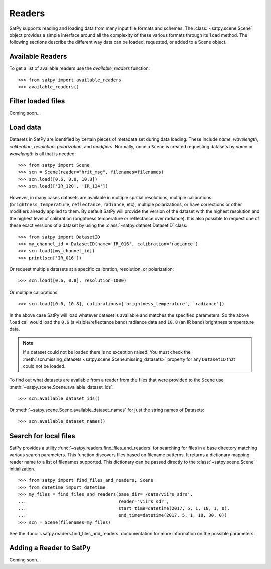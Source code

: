 =======
Readers
=======

.. todo::

    How to read cloud products from NWCSAF software. (separate document?)

SatPy supports reading and loading data from many input file formats and
schemes. The :class:`~satpy.scene.Scene` object provides a simple interface
around all the complexity of these various formats through its ``load``
method. The following sections describe the different way data can be loaded,
requested, or added to a Scene object.

Available Readers
=================

To get a list of available readers use the `available_readers` function::

    >>> from satpy import available_readers
    >>> available_readers()

Filter loaded files
===================

Coming soon...

Load data
=========

Datasets in SatPy are identified by certain pieces of metadata set during
data loading. These include `name`, `wavelength`, `calibration`,
`resolution`, `polarization`, and `modifiers`. Normally, once a ``Scene``
is created requesting datasets by `name` or `wavelength` is all that is
needed::

    >>> from satpy import Scene
    >>> scn = Scene(reader="hrit_msg", filenames=filenames)
    >>> scn.load([0.6, 0.8, 10.8])
    >>> scn.load(['IR_120', 'IR_134'])

However, in many cases datasets are available in multiple spatial resolutions,
multiple calibrations (``brightness_temperature``, ``reflectance``,
``radiance``, etc),
multiple polarizations, or have corrections or other modifiers already applied
to them. By default SatPy will provide the version of the dataset with the
highest resolution and the highest level of calibration (brightness
temperature or reflectance over radiance). It is also possible to request one
of these exact versions of a dataset by using the
:class:`~satpy.dataset.DatasetID` class::

    >>> from satpy import DatasetID
    >>> my_channel_id = DatasetID(name='IR_016', calibration='radiance')
    >>> scn.load([my_channel_id])
    >>> print(scn['IR_016'])

Or request multiple datasets at a specific calibration, resolution, or
polarization::

    >>> scn.load([0.6, 0.8], resolution=1000)

Or multiple calibrations::

    >>> scn.load([0.6, 10.8], calibrations=['brightness_temperature', 'radiance'])

In the above case SatPy will load whatever dataset is available and matches
the specified parameters. So the above ``load`` call would load the ``0.6``
(a visible/reflectance band) radiance data and ``10.8`` (an IR band)
brightness temperature data.

.. note::

    If a dataset could not be loaded there is no exception raised. You must
    check the
    :meth:`scn.missing_datasets <satpy.scene.Scene.missing_datasets>`
    property for any ``DatasetID`` that could not be loaded.

To find out what datasets are available from a reader from the files that were
provided to the ``Scene`` use
:meth:`~satpy.scene.Scene.available_dataset_ids`::

    >>> scn.available_dataset_ids()

Or :meth:`~satpy.scene.Scene.available_dataset_names` for just the string
names of Datasets::

    >>> scn.available_dataset_names()

Search for local files
======================

SatPy provides a utility
:func:`~satpy.readers.find_files_and_readers` for searching for files in
a base directory matching various search parameters. This function discovers
files based on filename patterns. It returns a dictionary mapping reader name
to a list of filenames supported. This dictionary can be passed directly to
the :class:`~satpy.scene.Scene` initialization.

::

    >>> from satpy import find_files_and_readers, Scene
    >>> from datetime import datetime
    >>> my_files = find_files_and_readers(base_dir='/data/viirs_sdrs',
    ...                                   reader='viirs_sdr',
    ...                                   start_time=datetime(2017, 5, 1, 18, 1, 0),
    ...                                   end_time=datetime(2017, 5, 1, 18, 30, 0))
    >>> scn = Scene(filenames=my_files)

See the :func:`~satpy.readers.find_files_and_readers` documentation for
more information on the possible parameters.

Adding a Reader to SatPy
========================

Coming soon...
